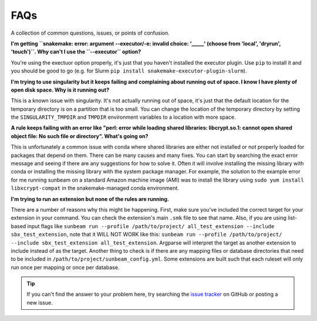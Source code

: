 .. _faqs:

====
FAQs
====

A collection of common questions, issues, or points of confusion.

**I'm getting ``snakemake: error: argument --executor/-e: invalid choice: '_____' (choose from 'local', 'dryrun', 'touch')``. Why can't I use the ``--executor`` option?**

You're using the exectuor option properly, it's just that you haven't installed the executor plugin. Use ``pip`` to install it and you should be good to go (e.g. for Slurm ``pip install snakemake-executor-plugin-slurm``).

**I'm trying to use singularity but it keeps failing and complaining about running out of space. I know I have plenty of open disk space. Why is it running out?**

This is a known issue with singularity. It's not actually running out of space, it's just that the default location for the temporary directory is on a partition that is too small. You can change the location of the temporary directory by setting the ``SINGULARITY_TMPDIR`` and ``TMPDIR`` environment variables to a location with more space.

**A rule keeps failing with an error like "perl: error while loading shared libraries: libcrypt.so.1: cannot open shared object file: No such file or directory". What's going on?**

This is unfortunately a common issue with conda where shared libraries are either not installed or not properly loaded for packages that depend on them. There can be many causes and many fixes. You can start by searching the exact error message and seeing if there are any suggestions for how to solve it. Often it will involve installing the missing library with conda or installing the missing library with the system package manager. For example, the solution to the example error for me running sunbeam on a standard Amazon machine image (AMI) was to install the library using ``sudo yum install libxcrypt-compat`` in the snakemake-managed conda environment.

**I'm trying to run an extension but none of the rules are running.**

There are a number of reasons why this might be happening. First, make sure you've included the correct target for your extension in your command. You can check the extension's main ``.smk`` file to see that name. Also, if you are using list-based input flags like ``sunbeam run --profile /path/to/project/ all_test_extension --include sbx_test_extension``, note that it WILL NOT WORK like this: ``sunbeam run --profile /path/to/project/ --include sbx_test_extension all_test_extension``. Argparse will interpret the target as another extension to include instead of as the target. Another thing to check is if there are any mapping files or database directories that need to be included in ``/path/to/project/sunbeam_config.yml``. Some extensions are built such that each ruleset will only run once per mapping or once per database.

.. tip::
    
    If you can't find the answer to your problem here, try searching the `issue tracker <https://github.com/sunbeam-labs/sunbeam/issues>`_ on GitHub or posting a new issue.
